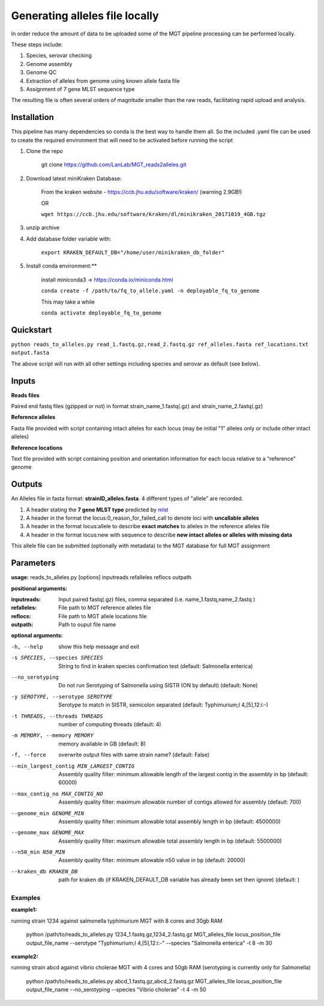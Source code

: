 .. _local_allele_calling:

***********************************
Generating alleles file locally
***********************************

In order reduce the amount of data to be uploaded some of the MGT pipeline processing can be performed locally.

These steps include:

#. Species, serovar checking
#. Genome assembly
#. Genome QC
#. Extraction of alleles from genome using known allele fasta file
#. Assignment of 7 gene MLST sequence type

The resulting file is often several orders of magnitude smaller than the raw reads, facilitating rapid upload and analysis.

Installation
################

This pipeline has many dependencies so conda is the best way to handle them all. So the included .yaml file can be used to create the required environment that will need to be activated before running the script

#. Clone the repo

    git clone https://github.com/LanLab/MGT_reads2alleles.git

#. Download latest miniKraken Database:

    From the kraken website - https://ccb.jhu.edu/software/kraken/ (warning 2.9GB!)

    OR

    ``wget https://ccb.jhu.edu/software/kraken/dl/minikraken_20171019_4GB.tgz``

#. unzip archive

#. Add database folder variable with:

    ``export KRAKEN_DEFAULT_DB="/home/user/minikraken_db_folder"``

#. Install conda environment:**

    install miniconda3 -> https://conda.io/miniconda.html

    ``conda create -f /path/to/fq_to_allele.yaml -n deployable_fq_to_genome``

    This may take a while

    ``conda activate deployable_fq_to_genome``


Quickstart
##########

``python reads_to_alleles.py read_1.fastq.gz,read_2.fastq.gz ref_alleles.fasta ref_locations.txt output.fasta``

The above script will run with all other settings including species and serovar as default (see below).


Inputs
####################

**Reads files**

Paired end fastq files (gzipped or not) in format strain_name_1.fastq(.gz) and strain_name_2.fastq(.gz)

**Reference alleles**

Fasta file provided with script containing intact alleles for each locus
(may be initial "1" alleles only or include other intact alleles)

**Reference locations**

Text file provided with script containing position and orientation information for each locus relative to a "reference" genome

Outputs
#######

An Alleles file in fasta format: **strainID_alleles.fasta**. 4 different types of "allele" are recorded.

#. A header stating the **7 gene MLST type** predicted by `mlst <https://github.com/tseemann/mlst>`_
#. A header in the format the locus:0_reason_for_failed_call to denote loci with **uncallable alleles**
#. A header in the format locus:allele to describe **exact matches** to alleles in the reference alleles file
#. A header in the format locus:new with sequence to describe **new intact alleles or alleles with missing data**

This allele file can be submitted (optionally with metadata) to the MGT database for full MGT assignment


Parameters
##########

**usage:**
reads_to_alleles.py [options] inputreads refalleles reflocs outpath

**positional arguments:**

:inputreads: Input paired fastq(.gz) files, comma separated (i.e. name_1.fastq,name_2.fastq )

:refalleles: File path to MGT reference alleles file

:reflocs: File path to MGT allele locations file

:outpath: Path to ouput file name

**optional arguments:**

-h, --help            show this help message and exit
-s SPECIES, --species SPECIES
                    String to find in kraken species confirmation test
                    (default: Salmonella enterica)
--no_serotyping
                    Do not run Serotyping of Salmonella using SISTR (ON by
                    default) (default: None)
-y SEROTYPE, --serotype SEROTYPE
                    Serotype to match in SISTR, semicolon separated
                    (default: Typhimurium;I 4,[5],12:i:-)
-t THREADS, --threads THREADS
                    number of computing threads (default: 4)
-m MEMORY, --memory MEMORY
                    memory available in GB (default: 8)
-f, --force           overwrite output files with same strain name?
                    (default: False)
--min_largest_contig MIN_LARGEST_CONTIG
                    Assembly quality filter: minimum allowable length of
                    the largest contig in the assembly in bp (default:
                    60000)
--max_contig_no MAX_CONTIG_NO
                    Assembly quality filter: maximum allowable number of
                    contigs allowed for assembly (default: 700)
--genome_min GENOME_MIN
                    Assembly quality filter: minimum allowable total
                    assembly length in bp (default: 4500000)
--genome_max GENOME_MAX
                    Assembly quality filter: maximum allowable total
                    assembly length in bp (default: 5500000)
--n50_min N50_MIN     Assembly quality filter: minimum allowable n50 value
                    in bp (default: 20000)
--kraken_db KRAKEN_DB
                    path for kraken db (if KRAKEN_DEFAULT_DB variable has
                    already been set then ignore) (default: )


Examples
--------

**example1:** 

running strain 1234 against salmonella typhimurium MGT with 8 cores and 30gb RAM

    python /path/to/reads_to_alleles.py 1234_1.fastq.gz,1234_2.fastq.gz MGT_alleles_file locus_position_file output_file_name --serotype "Typhimurium;I 4,[5],12:i:-" --species "Salmonella enterica" -t 8 -m 30

**example2:**

running strain abcd against vibrio cholerae MGT with 4 cores and 50gb RAM
(serotyping is currently only for Salmonella)

    python /path/to/reads_to_alleles.py abcd_1.fastq.gz,abcd_2.fastq.gz MGT_alleles_file locus_position_file output_file_name --no_serotyping --species "Vibrio cholerae" -t 4 -m 50

